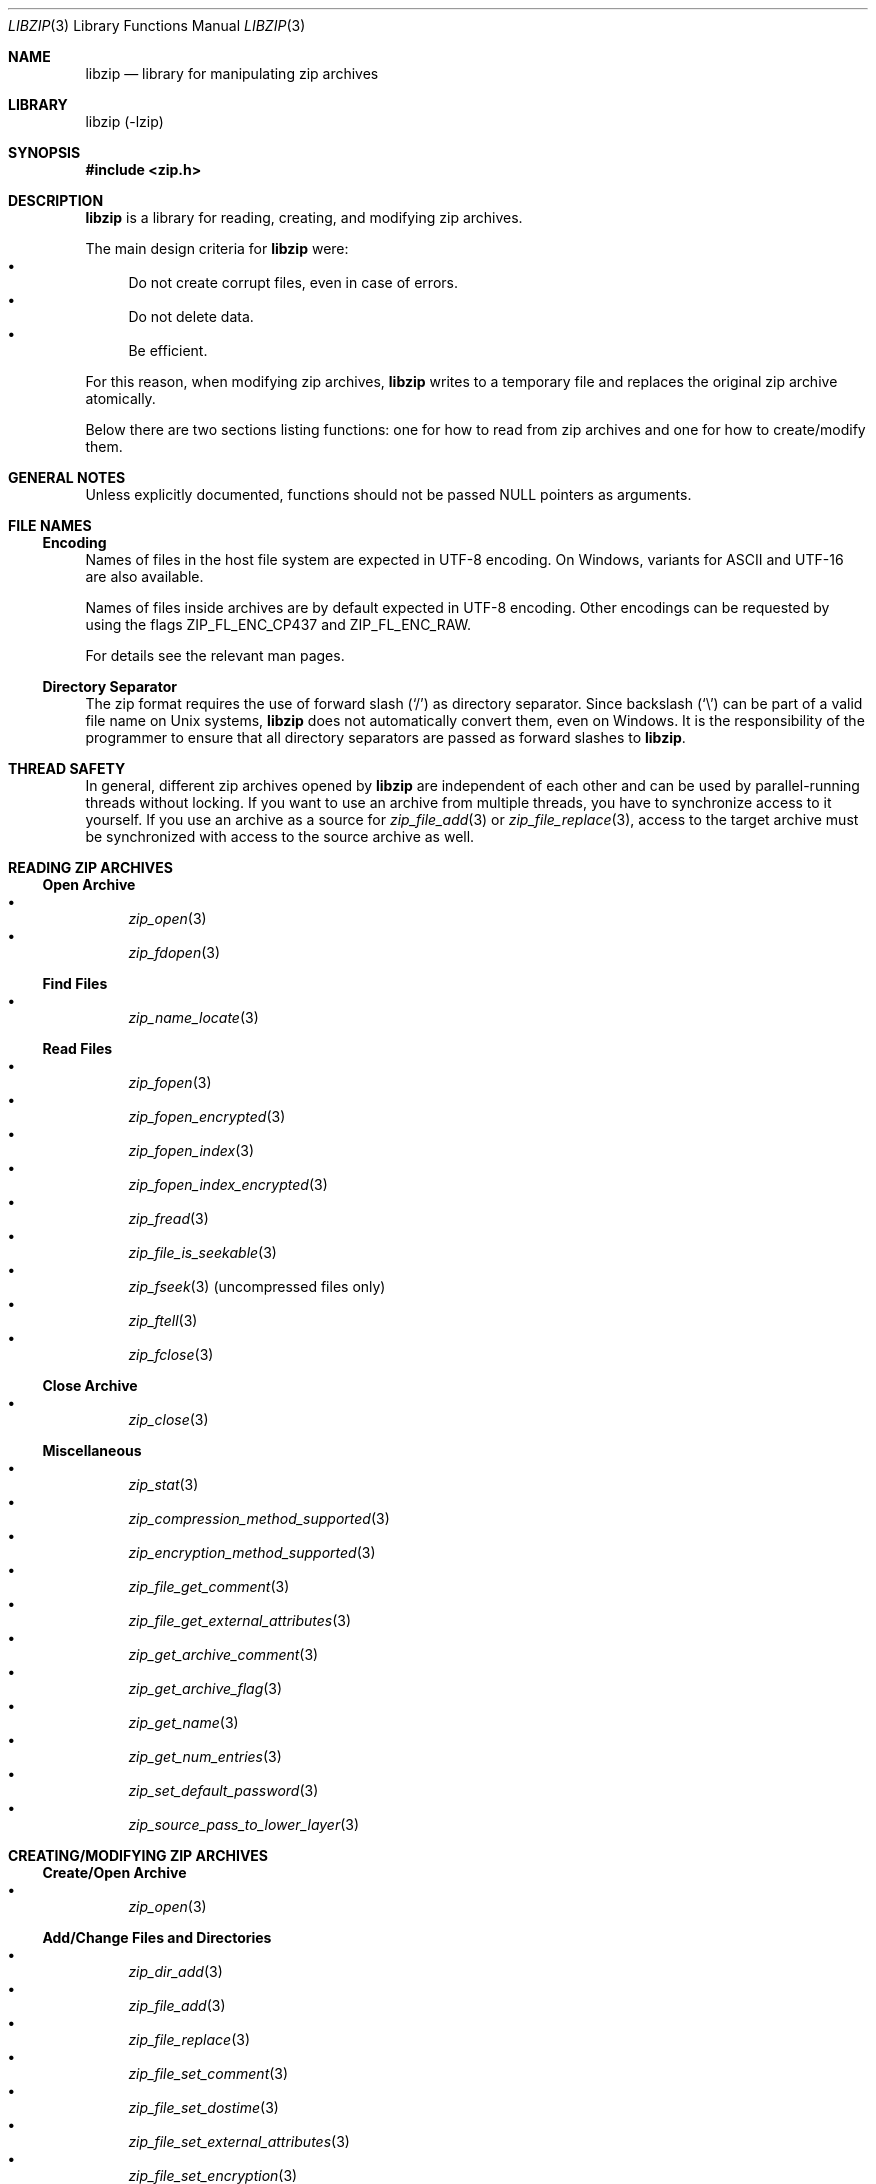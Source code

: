 .\" libzip.mdoc -- general overview of available functions
.\" Copyright (C) 2005-2024 Dieter Baron and Thomas Klausner
.\"
.\" This file is part of libzip, a library to manipulate ZIP archives.
.\" The authors can be contacted at <info@libzip.org>
.\"
.\" Redistribution and use in source and binary forms, with or without
.\" modification, are permitted provided that the following conditions
.\" are met:
.\" 1. Redistributions of source code must retain the above copyright
.\"    notice, this list of conditions and the following disclaimer.
.\" 2. Redistributions in binary form must reproduce the above copyright
.\"    notice, this list of conditions and the following disclaimer in
.\"    the documentation and/or other materials provided with the
.\"    distribution.
.\" 3. The names of the authors may not be used to endorse or promote
.\"    products derived from this software without specific prior
.\"    written permission.
.\"
.\" THIS SOFTWARE IS PROVIDED BY THE AUTHORS ``AS IS'' AND ANY EXPRESS
.\" OR IMPLIED WARRANTIES, INCLUDING, BUT NOT LIMITED TO, THE IMPLIED
.\" WARRANTIES OF MERCHANTABILITY AND FITNESS FOR A PARTICULAR PURPOSE
.\" ARE DISCLAIMED.  IN NO EVENT SHALL THE AUTHORS BE LIABLE FOR ANY
.\" DIRECT, INDIRECT, INCIDENTAL, SPECIAL, EXEMPLARY, OR CONSEQUENTIAL
.\" DAMAGES (INCLUDING, BUT NOT LIMITED TO, PROCUREMENT OF SUBSTITUTE
.\" GOODS OR SERVICES; LOSS OF USE, DATA, OR PROFITS; OR BUSINESS
.\" INTERRUPTION) HOWEVER CAUSED AND ON ANY THEORY OF LIABILITY, WHETHER
.\" IN CONTRACT, STRICT LIABILITY, OR TORT (INCLUDING NEGLIGENCE OR
.\" OTHERWISE) ARISING IN ANY WAY OUT OF THE USE OF THIS SOFTWARE, EVEN
.\" IF ADVISED OF THE POSSIBILITY OF SUCH DAMAGE.
.\"
.Dd August 21, 2024
.Dt LIBZIP 3
.Os
.Sh NAME
.Nm libzip
.Nd library for manipulating zip archives
.Sh LIBRARY
libzip (-lzip)
.Sh SYNOPSIS
.In zip.h
.Sh DESCRIPTION
.Nm
is a library for reading, creating, and modifying zip archives.
.Pp
The main design criteria for
.Nm
were:
.Bl -bullet -compact
.It
Do not create corrupt files, even in case of errors.
.It
Do not delete data.
.It
Be efficient.
.El
.Pp
For this reason, when modifying zip archives,
.Nm
writes to a temporary file and replaces the original
zip archive atomically.
.Pp
Below there are two sections listing functions: one for how to read
from zip archives and one for how to create/modify them.
.Sh GENERAL NOTES
Unless explicitly documented, functions should not be passed
.Dv NULL
pointers as arguments.
.Sh FILE NAMES
.Ss Encoding
Names of files in the host file system are expected in UTF-8 encoding.
On Windows, variants for ASCII and UTF-16 are also available.
.Pp
Names of files inside archives are by default expected in UTF-8 encoding.
Other encodings can be requested by using the flags
.Dv ZIP_FL_ENC_CP437
and
.Dv ZIP_FL_ENC_RAW .
.Pp
For details see the relevant man pages.
.Ss Directory Separator
The zip format requires the use of forward slash
.Pq Sq /
as directory separator.
Since backslash
.Pq Sq \e
can be part of a valid file name on Unix systems,
.Nm
does not automatically convert them, even on Windows.
It is the responsibility of the programmer to ensure that all
directory separators are passed as forward slashes to
.Nm .
.Sh THREAD SAFETY
In general, different zip archives opened by
.Nm
are independent of each other and can be used by parallel-running
threads without locking.
If you want to use an archive from multiple threads, you have to
synchronize access to it yourself.
If you use an archive as a source for
.Xr zip_file_add 3
or
.Xr zip_file_replace 3 ,
access to the target archive must be synchronized with access to the
source archive as well.
.Sh READING ZIP ARCHIVES
.Ss Open Archive
.Bl -bullet -compact
.It
.Xr zip_open 3
.It
.Xr zip_fdopen 3
.El
.Ss Find Files
.Bl -bullet -compact
.It
.Xr zip_name_locate 3
.El
.Ss Read Files
.Bl -bullet -compact
.It
.Xr zip_fopen 3
.It
.Xr zip_fopen_encrypted 3
.It
.Xr zip_fopen_index 3
.It
.Xr zip_fopen_index_encrypted 3
.It
.Xr zip_fread 3
.It
.Xr zip_file_is_seekable 3
.It
.Xr zip_fseek 3
(uncompressed files only)
.It
.Xr zip_ftell 3
.It
.Xr zip_fclose 3
.El
.Ss Close Archive
.Bl -bullet -compact
.It
.Xr zip_close 3
.El
.Ss Miscellaneous
.Bl -bullet -compact
.It
.Xr zip_stat 3
.It
.Xr zip_compression_method_supported 3
.It
.Xr zip_encryption_method_supported 3
.It
.Xr zip_file_get_comment 3
.It
.Xr zip_file_get_external_attributes 3
.It
.Xr zip_get_archive_comment 3
.It
.Xr zip_get_archive_flag 3
.It
.Xr zip_get_name 3
.It
.Xr zip_get_num_entries 3
.It
.Xr zip_set_default_password 3
.It
.Xr zip_source_pass_to_lower_layer 3
.El
.Sh CREATING/MODIFYING ZIP ARCHIVES
.Ss Create/Open Archive
.Bl -bullet -compact
.It
.Xr zip_open 3
.El
.Ss Add/Change Files and Directories
.Bl -bullet -compact
.It
.Xr zip_dir_add 3
.It
.Xr zip_file_add 3
.It
.Xr zip_file_replace 3
.It
.Xr zip_file_set_comment 3
.It
.Xr zip_file_set_dostime 3
.It
.Xr zip_file_set_external_attributes 3
.It
.Xr zip_file_set_encryption 3
.It
.Xr zip_file_set_mtime 3
.It
.Xr zip_set_file_compression 3
.It
.Xr zip_source_buffer 3
.It
.Xr zip_source_file 3
.It
.Xr zip_source_filep 3
.It
.Xr zip_source_free 3
.It
.Xr zip_source_function 3
.It
.Xr zip_source_layered 3
.It
.Xr zip_source_zip 3
.El
.Ss Rename Files
.Bl -bullet -compact
.It
.Xr zip_rename 3
.El
.Ss Delete Files
.Bl -bullet -compact
.It
.Xr zip_delete 3
.El
.Ss Revert Changes
.Bl -bullet -compact
.It
.Xr zip_unchange 3
.It
.Xr zip_unchange_all 3
.It
.Xr zip_unchange_archive 3
.El
.Ss Read/Modify Extra Fields
.Bl -bullet -compact
.It
.Xr zip_file_extra_field_delete 3
.It
.Xr zip_file_extra_field_delete_by_id 3
.It
.Xr zip_file_extra_field_get 3
.It
.Xr zip_file_extra_field_get_by_id 3
.It
.Xr zip_file_extra_field_set 3
.It
.Xr zip_file_extra_fields_count 3
.It
.Xr zip_file_extra_fields_count_by_id 3
.El
.Ss Close Archive (Writing)
.Bl -bullet -compact
.It
.Xr zip_close 3
.It
.Xr zip_discard 3
.El
.Ss Miscellaneous (Writing)
.Bl -bullet -compact
.It
.Xr zip_file_attributes_init 3
.It
.Xr zip_libzip_version 3
.It
.Xr zip_register_cancel_callback_with_state 3
.It
.Xr zip_register_progress_callback_with_state 3
.It
.Xr zip_set_archive_comment 3
.It
.Xr zip_set_archive_flag 3
.It
.Xr zip_source 3
.El
.Sh ERROR HANDLING
.Bl -bullet -compact
.It
.Xr zip_error_strerror 3
.It
.Xr zip_strerror 3
.It
.Xr zip_file_strerror 3
.It
.Xr zip_file_get_error 3
.It
.Xr zip_get_error 3
.It
.Xr zip_error_init_with_code 3
.It
.Xr zip_error_set 3
.It
.Xr zip_error_set_from_source 3
.It
.Xr zip_error_system_type 3
.It
.Xr zip_errors 3
.El
.Sh AUTHORS
.An -nosplit
.An Dieter Baron Aq Mt dillo@nih.at
and
.An Thomas Klausner Aq Mt wiz@gatalith.at
